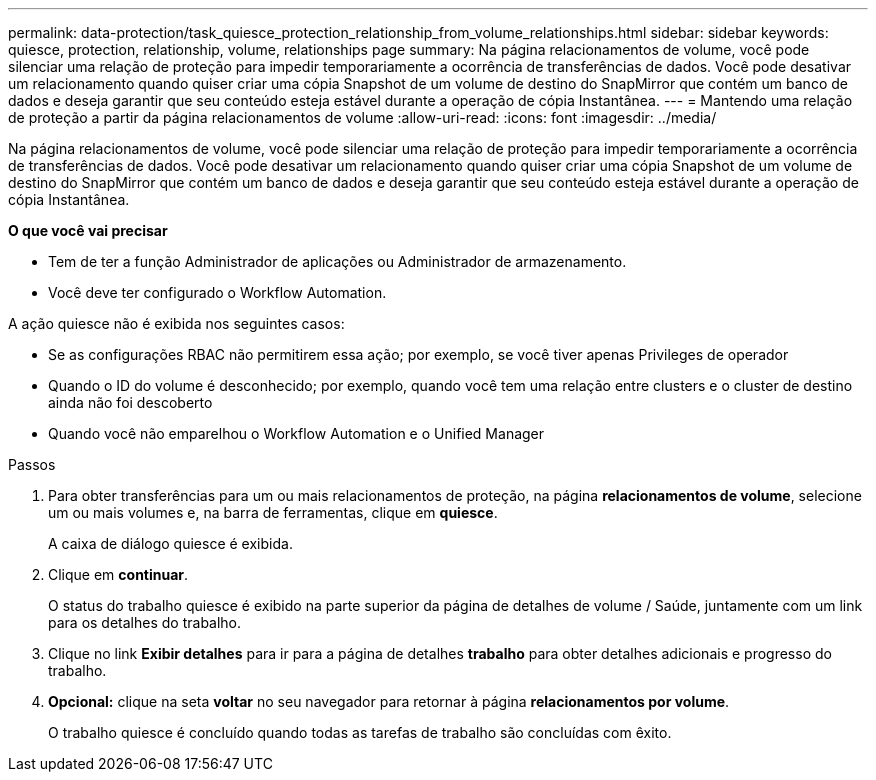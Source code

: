 ---
permalink: data-protection/task_quiesce_protection_relationship_from_volume_relationships.html 
sidebar: sidebar 
keywords: quiesce, protection, relationship, volume, relationships page 
summary: Na página relacionamentos de volume, você pode silenciar uma relação de proteção para impedir temporariamente a ocorrência de transferências de dados. Você pode desativar um relacionamento quando quiser criar uma cópia Snapshot de um volume de destino do SnapMirror que contém um banco de dados e deseja garantir que seu conteúdo esteja estável durante a operação de cópia Instantânea. 
---
= Mantendo uma relação de proteção a partir da página relacionamentos de volume
:allow-uri-read: 
:icons: font
:imagesdir: ../media/


[role="lead"]
Na página relacionamentos de volume, você pode silenciar uma relação de proteção para impedir temporariamente a ocorrência de transferências de dados. Você pode desativar um relacionamento quando quiser criar uma cópia Snapshot de um volume de destino do SnapMirror que contém um banco de dados e deseja garantir que seu conteúdo esteja estável durante a operação de cópia Instantânea.

*O que você vai precisar*

* Tem de ter a função Administrador de aplicações ou Administrador de armazenamento.
* Você deve ter configurado o Workflow Automation.


A ação quiesce não é exibida nos seguintes casos:

* Se as configurações RBAC não permitirem essa ação; por exemplo, se você tiver apenas Privileges de operador
* Quando o ID do volume é desconhecido; por exemplo, quando você tem uma relação entre clusters e o cluster de destino ainda não foi descoberto
* Quando você não emparelhou o Workflow Automation e o Unified Manager


.Passos
. Para obter transferências para um ou mais relacionamentos de proteção, na página *relacionamentos de volume*, selecione um ou mais volumes e, na barra de ferramentas, clique em *quiesce*.
+
A caixa de diálogo quiesce é exibida.

. Clique em *continuar*.
+
O status do trabalho quiesce é exibido na parte superior da página de detalhes de volume / Saúde, juntamente com um link para os detalhes do trabalho.

. Clique no link *Exibir detalhes* para ir para a página de detalhes *trabalho* para obter detalhes adicionais e progresso do trabalho.
. *Opcional:* clique na seta *voltar* no seu navegador para retornar à página *relacionamentos por volume*.
+
O trabalho quiesce é concluído quando todas as tarefas de trabalho são concluídas com êxito.


